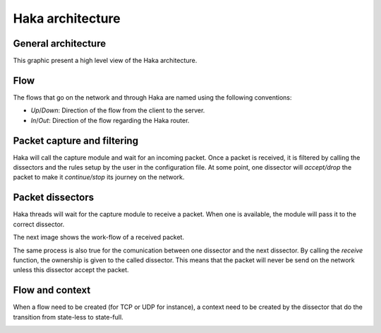 .. This Source Code Form is subject to the terms of the Mozilla Public
.. License, v. 2.0. If a copy of the MPL was not distributed with this
.. file, You can obtain one at http://mozilla.org/MPL/2.0/.

Haka architecture
=================

General architecture
--------------------

This graphic present a high level view of the Haka architecture.

.. image:: arch.png
    :align: center


Flow
----

The flows that go on the network and through Haka are named using the following conventions:

.. image:: flow.png
    :align: center

* *Up*/*Down*: Direction of the flow from the client to the server.
* *In*/*Out*: Direction of the flow regarding the Haka router.


Packet capture and filtering
----------------------------

Haka will call the capture module and wait for an incoming packet. Once a
packet is received, it is filtered by calling the dissectors and the rules
setup by the user in the configuration file. At some point, one dissector
will `accept/drop` the packet to make it `continue/stop` its
journey on the network.

.. image:: capture.png
    :align: center


Packet dissectors
-----------------

Haka threads will wait for the capture module to receive a packet. When one
is available, the module will pass it to the correct dissector.

The next image shows the work-flow of a received packet.

.. image:: dissector.png
    :align: center

The same process is also true for the comunication between one dissector and
the next dissector. By calling the *receive* function, the ownership is given
to the called dissector. This means that the packet will never be send on the
network unless this dissector accept the packet.

Flow and context
----------------

When a flow need to be created (for TCP or UDP for instance), a context need
to be created by the dissector that do the transition from state-less to
state-full.

.. image:: flowdiss.png
    :align: center
